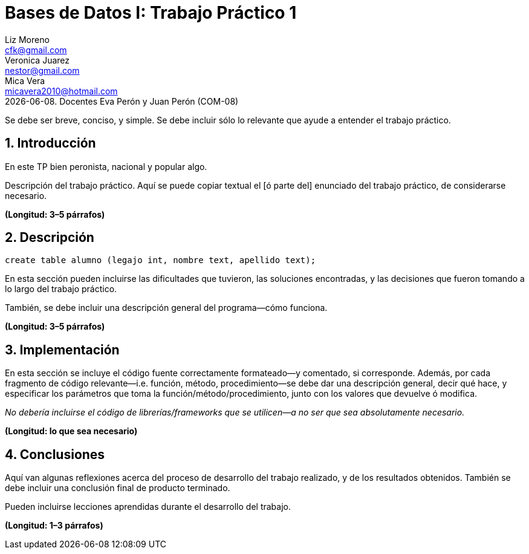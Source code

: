 = Bases de Datos I: Trabajo Práctico 1
Liz Moreno <cfk@gmail.com>; Veronica Juarez <nestor@gmail.com>; Mica Vera <micavera2010@hotmail.com>
{docdate}. Docentes Eva Perón y Juan Perón (COM-08)
:numbered:
:source-highlighter: highlight.js
:tabsize: 4

Se debe ser breve, conciso, y simple. Se debe incluir sólo lo relevante
que ayude a entender el trabajo práctico.

== Introducción

En este TP bien peronista, nacional y popular algo.

Descripción del trabajo práctico. Aquí se puede copiar textual el [ó
parte del] enunciado del trabajo práctico, de considerarse necesario.

*(Longitud: 3–5 párrafos)*

== Descripción

[source, sql]
----
create table alumno (legajo int, nombre text, apellido text);
----

En esta sección pueden incluirse las dificultades que tuvieron, las
soluciones encontradas, y las decisiones que fueron tomando a lo largo
del trabajo práctico.

También, se debe incluir una descripción general del programa—cómo
funciona.

*(Longitud: 3–5 párrafos)*

== Implementación

En esta sección se incluye el código fuente correctamente formateado—y
comentado, si corresponde. Además, por cada fragmento de código
relevante—i.e. función, método, procedimiento—se debe dar una
descripción general, decir qué hace, y especificar los parámetros que
toma la función/método/procedimiento, junto con los valores que devuelve
ó modifica.

_No debería incluirse el código de librerías/frameworks que se
utilicen—a no ser que sea absolutamente necesario._

*(Longitud: lo que sea necesario)*

== Conclusiones

Aquí van algunas reflexiones acerca del proceso de desarrollo del
trabajo realizado, y de los resultados obtenidos. También se debe
incluir una conclusión final de producto terminado.

Pueden incluirse lecciones aprendidas durante el desarrollo del trabajo.

*(Longitud: 1–3 párrafos)*
